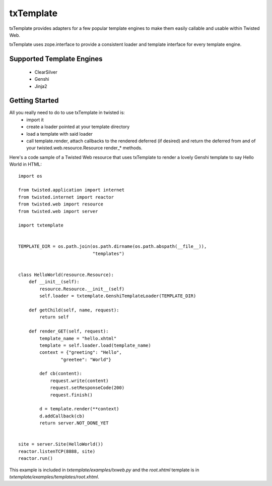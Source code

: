 =================================
txTemplate
=================================

txTemplate provides adapters for a few popular template engines
to make them easily callable and usable within Twisted Web.

txTemplate uses zope.interface to provide a consistent
loader and template interface for every template engine.

------------------------------------------
Supported Template Engines
------------------------------------------

 - ClearSilver
 - Genshi
 - Jinja2

------------------------------------------
Getting Started
------------------------------------------

All you really need to do to use txTemplate in twisted is:
 - import it
 - create a loader pointed at your template directory
 - load a template with said loader
 - call template.render, attach callbacks to the rendered deferred (if desired) and return the deferred from and of your twisted.web.resource.Resource render_* methods.

Here's a code sample of a Twisted Web resource that uses txTemplate
to render a lovely Genshi template to say Hello World in HTML::

    import os

    from twisted.application import internet
    from twisted.internet import reactor
    from twisted.web import resource
    from twisted.web import server

    import txtemplate


    TEMPLATE_DIR = os.path.join(os.path.dirname(os.path.abspath(__file__)),
                                "templates")


    class HelloWorld(resource.Resource):
        def __init__(self):
            resource.Resource.__init__(self)
            self.loader = txtemplate.GenshiTemplateLoader(TEMPLATE_DIR)

        def getChild(self, name, request):
            return self

        def render_GET(self, request):
            template_name = "hello.xhtml"
            template = self.loader.load(template_name)
            context = {"greeting": "Hello",
                    "greetee": "World"}

            def cb(content):
                request.write(content)
                request.setResponseCode(200)
                request.finish()

            d = template.render(**context)
            d.addCallback(cb)
            return server.NOT_DONE_YET


    site = server.Site(HelloWorld())
    reactor.listenTCP(8888, site)
    reactor.run()


This example is included in `txtemplate/examples/txweb.py` and the
`root.xhtml` template is in `txtemplate/examples/templates/root.xhtml`.



